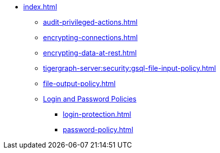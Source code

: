 * xref:index.adoc[]
** xref:audit-privileged-actions.adoc[]
** xref:encrypting-connections.adoc[]
** xref:encrypting-data-at-rest.adoc[]
** xref:tigergraph-server:security:gsql-file-input-policy.adoc[]
** xref:file-output-policy.adoc[]
** xref:login-password.adoc[Login and Password Policies]
*** xref:login-protection.adoc[]
*** xref:password-policy.adoc[]
